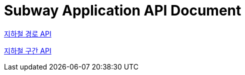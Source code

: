 = Subway Application API Document
:doctype: book
:icons: font
:source-highlighter: highlightjs
:toc: left
:toclevels: 2
:sectlinks:


link:path.html[지하철 경로 API]

link:section.html[지하철 구간 API]



